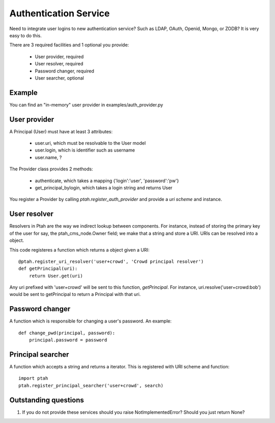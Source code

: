 Authentication Service
======================

Need to integrate user logins to new authentication service?  Such as
LDAP, OAuth, Openid, Mongo, or ZODB?  It is very easy to do this.

There are 3 required facilities and 1 optional you provide:

  - User provider, required
  - User resolver, required
  - Password changer, required
  - User searcher, optional

Example
-------

You can find an "in-memory" user provider in examples/auth_provider.py

User provider
-------------

A Principal (User) must have at least 3 attributes:

  * user.uri,  which must be resolvable to the User model
  
  * user.login, which is identifier such as username
  
  * user.name, ?

The Provider class provides 2 methods:

  * authenticate, which takes a mapping {'login':'user', 'password':'pw'}

  * get_principal_bylogin, which takes a login string and returns User

You register a Provider by calling `ptah.register_auth_provider` and 
provide a `uri scheme` and instance.

User resolver
-------------

Resolvers in Ptah are the way we indirect lookup between components.  For
instance, instead of storing the primary key of the user for say, the
ptah_cms_node.Owner field; we make that a string and store a URI.  URIs
can be resolved into a object.

This code registeres a function which returns a object given a URI::

    @ptah.register_uri_resolver('user+crowd', 'Crowd principal resolver')
    def getPrincipal(uri):
        return User.get(uri)

Any uri prefixed with 'user+crowd' will be sent to this function, `getPrincipal`.
For instance, uri.resolve('user+crowd:bob') would be sent to getPrincipal to
return a Principal with that uri.

Password changer
----------------

A function which is responsible for changing a user's password.  An example::

    def change_pwd(principal, password):
        principal.password = password

Principal searcher
------------------

A function which accepts a string and returns a iterator.  This is registered
with URI scheme and function::

    import ptah
    ptah.register_principal_searcher('user+crowd', search)


Outstanding questions
---------------------

1. If you do not provide these services should you raise NotImplementedError?
   Should you just return None?

